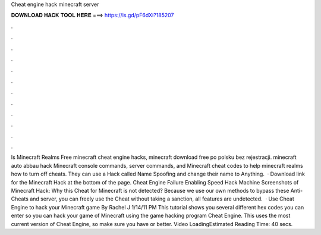 Cheat engine hack minecraft server

𝐃𝐎𝐖𝐍𝐋𝐎𝐀𝐃 𝐇𝐀𝐂𝐊 𝐓𝐎𝐎𝐋 𝐇𝐄𝐑𝐄 ===> https://is.gd/pF6dXi?185207

.

.

.

.

.

.

.

.

.

.

.

.

Is Minecraft Realms Free minecraft cheat engine hacks, minecraft download free po polsku bez rejestracji. minecraft auto abbau hack Minecraft console commands, server commands, and Minecraft cheat codes to help minecraft realms how to turn off cheats. They can use a Hack called Name Spoofing and change their name to Anything.  · Download link for the Minecraft Hack at the bottom of the page. Cheat Engine Failure Enabling Speed Hack Machine Screenshots of Minecraft Hack: Why this Cheat for Minecraft is not detected? Because we use our own methods to bypass these Anti-Cheats and server, you can freely use the Cheat without taking a sanction, all features are undetected.  · Use Cheat Engine to hack your Minecraft game By Rachel J 1/14/11 PM This tutorial shows you several different hex codes you can enter so you can hack your game of Minecraft using the game hacking program Cheat Engine. This uses the most current version of Cheat Engine, so make sure you have or better. Video LoadingEstimated Reading Time: 40 secs.